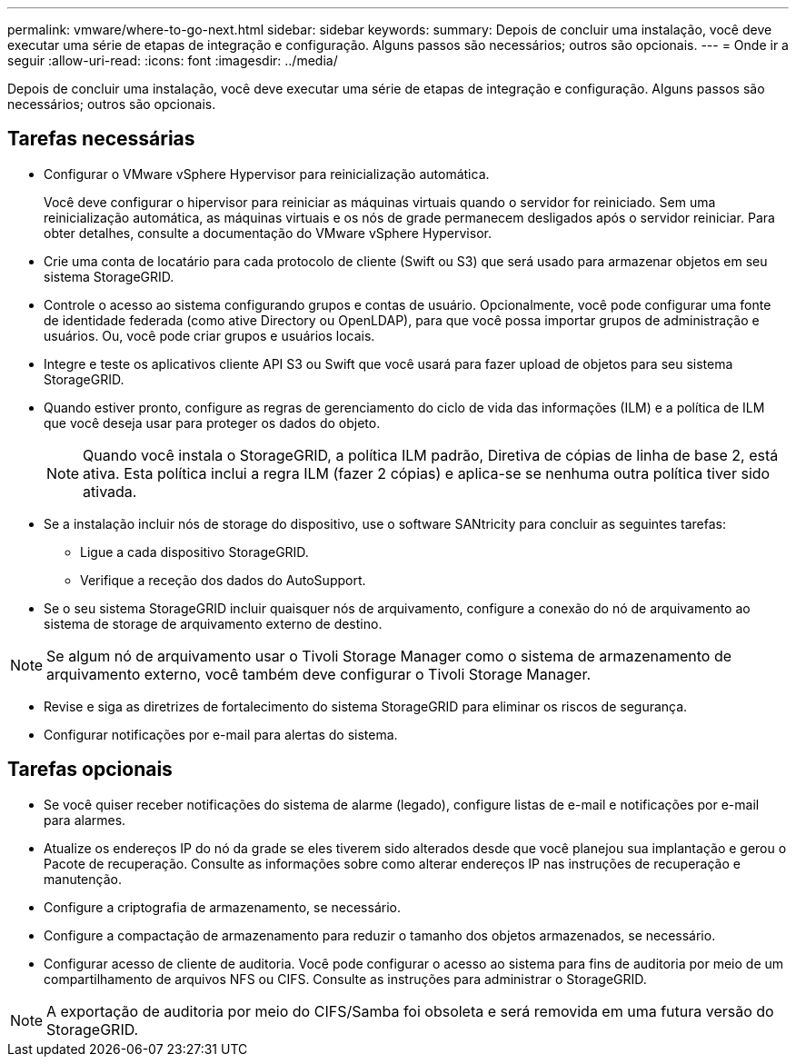 ---
permalink: vmware/where-to-go-next.html 
sidebar: sidebar 
keywords:  
summary: Depois de concluir uma instalação, você deve executar uma série de etapas de integração e configuração. Alguns passos são necessários; outros são opcionais. 
---
= Onde ir a seguir
:allow-uri-read: 
:icons: font
:imagesdir: ../media/


[role="lead"]
Depois de concluir uma instalação, você deve executar uma série de etapas de integração e configuração. Alguns passos são necessários; outros são opcionais.



== Tarefas necessárias

* Configurar o VMware vSphere Hypervisor para reinicialização automática.
+
Você deve configurar o hipervisor para reiniciar as máquinas virtuais quando o servidor for reiniciado. Sem uma reinicialização automática, as máquinas virtuais e os nós de grade permanecem desligados após o servidor reiniciar. Para obter detalhes, consulte a documentação do VMware vSphere Hypervisor.

* Crie uma conta de locatário para cada protocolo de cliente (Swift ou S3) que será usado para armazenar objetos em seu sistema StorageGRID.
* Controle o acesso ao sistema configurando grupos e contas de usuário. Opcionalmente, você pode configurar uma fonte de identidade federada (como ative Directory ou OpenLDAP), para que você possa importar grupos de administração e usuários. Ou, você pode criar grupos e usuários locais.
* Integre e teste os aplicativos cliente API S3 ou Swift que você usará para fazer upload de objetos para seu sistema StorageGRID.
* Quando estiver pronto, configure as regras de gerenciamento do ciclo de vida das informações (ILM) e a política de ILM que você deseja usar para proteger os dados do objeto.
+

NOTE: Quando você instala o StorageGRID, a política ILM padrão, Diretiva de cópias de linha de base 2, está ativa. Esta política inclui a regra ILM (fazer 2 cópias) e aplica-se se nenhuma outra política tiver sido ativada.

* Se a instalação incluir nós de storage do dispositivo, use o software SANtricity para concluir as seguintes tarefas:
+
** Ligue a cada dispositivo StorageGRID.
** Verifique a receção dos dados do AutoSupport.


* Se o seu sistema StorageGRID incluir quaisquer nós de arquivamento, configure a conexão do nó de arquivamento ao sistema de storage de arquivamento externo de destino.



NOTE: Se algum nó de arquivamento usar o Tivoli Storage Manager como o sistema de armazenamento de arquivamento externo, você também deve configurar o Tivoli Storage Manager.

* Revise e siga as diretrizes de fortalecimento do sistema StorageGRID para eliminar os riscos de segurança.
* Configurar notificações por e-mail para alertas do sistema.




== Tarefas opcionais

* Se você quiser receber notificações do sistema de alarme (legado), configure listas de e-mail e notificações por e-mail para alarmes.
* Atualize os endereços IP do nó da grade se eles tiverem sido alterados desde que você planejou sua implantação e gerou o Pacote de recuperação. Consulte as informações sobre como alterar endereços IP nas instruções de recuperação e manutenção.
* Configure a criptografia de armazenamento, se necessário.
* Configure a compactação de armazenamento para reduzir o tamanho dos objetos armazenados, se necessário.
* Configurar acesso de cliente de auditoria. Você pode configurar o acesso ao sistema para fins de auditoria por meio de um compartilhamento de arquivos NFS ou CIFS. Consulte as instruções para administrar o StorageGRID.



NOTE: A exportação de auditoria por meio do CIFS/Samba foi obsoleta e será removida em uma futura versão do StorageGRID.
